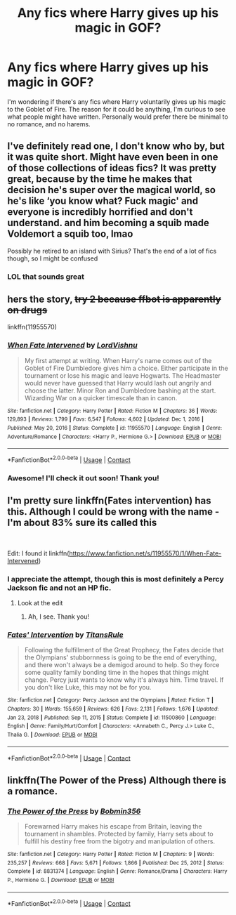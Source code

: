 #+TITLE: Any fics where Harry gives up his magic in GOF?

* Any fics where Harry gives up his magic in GOF?
:PROPERTIES:
:Author: wecouldeatgruyere
:Score: 8
:DateUnix: 1620210581.0
:DateShort: 2021-May-05
:FlairText: Request
:END:
I'm wondering if there's any fics where Harry voluntarily gives up his magic to the Goblet of Fire. The reason for it could be anything, I'm curious to see what people might have written. Personally would prefer there be minimal to no romance, and no harems.


** I've definitely read one, I don't know who by, but it was quite short. Might have even been in one of those collections of ideas fics? It was pretty great, because by the time he makes that decision he's super over the magical world, so he's like ‘you know what? Fuck magic' and everyone is incredibly horrified and don't understand. and him becoming a squib made Voldemort a squib too, lmao

Possibly he retired to an island with Sirius? That's the end of a lot of fics though, so I might be confused
:PROPERTIES:
:Author: karigan_g
:Score: 3
:DateUnix: 1620214620.0
:DateShort: 2021-May-05
:END:

*** LOL that sounds great
:PROPERTIES:
:Author: wecouldeatgruyere
:Score: 1
:DateUnix: 1620231778.0
:DateShort: 2021-May-05
:END:


** hers the story, +try 2 because ffbot is apparently on drugs+

linkffn(11955570)
:PROPERTIES:
:Author: Icy-Horror6363
:Score: 3
:DateUnix: 1620229265.0
:DateShort: 2021-May-05
:END:

*** [[https://www.fanfiction.net/s/11955570/1/][*/When Fate Intervened/*]] by [[https://www.fanfiction.net/u/7754563/LordVishnu][/LordVishnu/]]

#+begin_quote
  My first attempt at writing. When Harry's name comes out of the Goblet of Fire Dumbledore gives him a choice. Either participate in the tournament or lose his magic and leave Hogwarts. The Headmaster would never have guessed that Harry would lash out angrily and choose the latter. Minor Ron and Dumbledore bashing at the start. Wizarding War on a quicker timescale than in canon.
#+end_quote

^{/Site/:} ^{fanfiction.net} ^{*|*} ^{/Category/:} ^{Harry} ^{Potter} ^{*|*} ^{/Rated/:} ^{Fiction} ^{M} ^{*|*} ^{/Chapters/:} ^{36} ^{*|*} ^{/Words/:} ^{129,893} ^{*|*} ^{/Reviews/:} ^{1,799} ^{*|*} ^{/Favs/:} ^{6,547} ^{*|*} ^{/Follows/:} ^{4,602} ^{*|*} ^{/Updated/:} ^{Dec} ^{1,} ^{2016} ^{*|*} ^{/Published/:} ^{May} ^{20,} ^{2016} ^{*|*} ^{/Status/:} ^{Complete} ^{*|*} ^{/id/:} ^{11955570} ^{*|*} ^{/Language/:} ^{English} ^{*|*} ^{/Genre/:} ^{Adventure/Romance} ^{*|*} ^{/Characters/:} ^{<Harry} ^{P.,} ^{Hermione} ^{G.>} ^{*|*} ^{/Download/:} ^{[[http://www.ff2ebook.com/old/ffn-bot/index.php?id=11955570&source=ff&filetype=epub][EPUB]]} ^{or} ^{[[http://www.ff2ebook.com/old/ffn-bot/index.php?id=11955570&source=ff&filetype=mobi][MOBI]]}

--------------

*FanfictionBot*^{2.0.0-beta} | [[https://github.com/FanfictionBot/reddit-ffn-bot/wiki/Usage][Usage]] | [[https://www.reddit.com/message/compose?to=tusing][Contact]]
:PROPERTIES:
:Author: FanfictionBot
:Score: 1
:DateUnix: 1620229284.0
:DateShort: 2021-May-05
:END:


*** Awesome! I'll check it out soon! Thank you!
:PROPERTIES:
:Author: wecouldeatgruyere
:Score: 1
:DateUnix: 1620231711.0
:DateShort: 2021-May-05
:END:


** I'm pretty sure linkffn(Fates intervention) has this. Although I could be wrong with the name - I'm about 83% sure its called this

​

Edit: I found it linkffn([[https://www.fanfiction.net/s/11955570/1/When-Fate-Intervened]])
:PROPERTIES:
:Author: random_reddit_user01
:Score: 2
:DateUnix: 1620219696.0
:DateShort: 2021-May-05
:END:

*** I appreciate the attempt, though this is most definitely a Percy Jackson fic and not an HP fic.
:PROPERTIES:
:Author: wecouldeatgruyere
:Score: 2
:DateUnix: 1620231696.0
:DateShort: 2021-May-05
:END:

**** Look at the edit
:PROPERTIES:
:Author: random_reddit_user01
:Score: 1
:DateUnix: 1620231725.0
:DateShort: 2021-May-05
:END:

***** Ah, I see. Thank you!
:PROPERTIES:
:Author: wecouldeatgruyere
:Score: 1
:DateUnix: 1620232173.0
:DateShort: 2021-May-05
:END:


*** [[https://www.fanfiction.net/s/11500860/1/][*/Fates' Intervention/*]] by [[https://www.fanfiction.net/u/1242878/TitansRule][/TitansRule/]]

#+begin_quote
  Following the fulfillment of the Great Prophecy, the Fates decide that the Olympians' stubbornness is going to be the end of everything, and there won't always be a demigod around to help. So they force some quality family bonding time in the hopes that things might change. Percy just wants to know why it's always him. Time travel. If you don't like Luke, this may not be for you.
#+end_quote

^{/Site/:} ^{fanfiction.net} ^{*|*} ^{/Category/:} ^{Percy} ^{Jackson} ^{and} ^{the} ^{Olympians} ^{*|*} ^{/Rated/:} ^{Fiction} ^{T} ^{*|*} ^{/Chapters/:} ^{30} ^{*|*} ^{/Words/:} ^{155,659} ^{*|*} ^{/Reviews/:} ^{626} ^{*|*} ^{/Favs/:} ^{2,131} ^{*|*} ^{/Follows/:} ^{1,676} ^{*|*} ^{/Updated/:} ^{Jan} ^{23,} ^{2018} ^{*|*} ^{/Published/:} ^{Sep} ^{11,} ^{2015} ^{*|*} ^{/Status/:} ^{Complete} ^{*|*} ^{/id/:} ^{11500860} ^{*|*} ^{/Language/:} ^{English} ^{*|*} ^{/Genre/:} ^{Family/Hurt/Comfort} ^{*|*} ^{/Characters/:} ^{<Annabeth} ^{C.,} ^{Percy} ^{J.>} ^{Luke} ^{C.,} ^{Thalia} ^{G.} ^{*|*} ^{/Download/:} ^{[[http://www.ff2ebook.com/old/ffn-bot/index.php?id=11500860&source=ff&filetype=epub][EPUB]]} ^{or} ^{[[http://www.ff2ebook.com/old/ffn-bot/index.php?id=11500860&source=ff&filetype=mobi][MOBI]]}

--------------

*FanfictionBot*^{2.0.0-beta} | [[https://github.com/FanfictionBot/reddit-ffn-bot/wiki/Usage][Usage]] | [[https://www.reddit.com/message/compose?to=tusing][Contact]]
:PROPERTIES:
:Author: FanfictionBot
:Score: 1
:DateUnix: 1620219722.0
:DateShort: 2021-May-05
:END:


** linkffn(The Power of the Press) Although there is a romance.
:PROPERTIES:
:Author: horrorshowjack
:Score: 2
:DateUnix: 1620245259.0
:DateShort: 2021-May-06
:END:

*** [[https://www.fanfiction.net/s/8831374/1/][*/The Power of the Press/*]] by [[https://www.fanfiction.net/u/777540/Bobmin356][/Bobmin356/]]

#+begin_quote
  Forewarned Harry makes his escape from Britain, leaving the tournament in shambles. Protected by family, Harry sets about to fulfill his destiny free from the bigotry and manipulation of others.
#+end_quote

^{/Site/:} ^{fanfiction.net} ^{*|*} ^{/Category/:} ^{Harry} ^{Potter} ^{*|*} ^{/Rated/:} ^{Fiction} ^{M} ^{*|*} ^{/Chapters/:} ^{9} ^{*|*} ^{/Words/:} ^{235,257} ^{*|*} ^{/Reviews/:} ^{668} ^{*|*} ^{/Favs/:} ^{5,671} ^{*|*} ^{/Follows/:} ^{1,866} ^{*|*} ^{/Published/:} ^{Dec} ^{25,} ^{2012} ^{*|*} ^{/Status/:} ^{Complete} ^{*|*} ^{/id/:} ^{8831374} ^{*|*} ^{/Language/:} ^{English} ^{*|*} ^{/Genre/:} ^{Romance/Drama} ^{*|*} ^{/Characters/:} ^{Harry} ^{P.,} ^{Hermione} ^{G.} ^{*|*} ^{/Download/:} ^{[[http://www.ff2ebook.com/old/ffn-bot/index.php?id=8831374&source=ff&filetype=epub][EPUB]]} ^{or} ^{[[http://www.ff2ebook.com/old/ffn-bot/index.php?id=8831374&source=ff&filetype=mobi][MOBI]]}

--------------

*FanfictionBot*^{2.0.0-beta} | [[https://github.com/FanfictionBot/reddit-ffn-bot/wiki/Usage][Usage]] | [[https://www.reddit.com/message/compose?to=tusing][Contact]]
:PROPERTIES:
:Author: FanfictionBot
:Score: 1
:DateUnix: 1620245284.0
:DateShort: 2021-May-06
:END:

